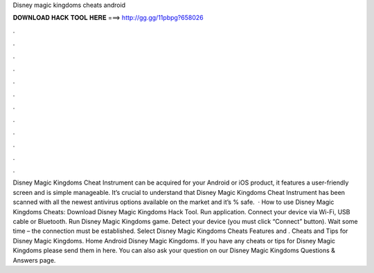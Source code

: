 Disney magic kingdoms cheats android

𝐃𝐎𝐖𝐍𝐋𝐎𝐀𝐃 𝐇𝐀𝐂𝐊 𝐓𝐎𝐎𝐋 𝐇𝐄𝐑𝐄 ===> http://gg.gg/11pbpg?658026

.

.

.

.

.

.

.

.

.

.

.

.

Disney Magic Kingdoms Cheat Instrument can be acquired for your Android or iOS product, it features a user-friendly screen and is simple manageable. It’s crucial to understand that Disney Magic Kingdoms Cheat Instrument has been scanned with all the newest antivirus options available on the market and it’s % safe.  · How to use Disney Magic Kingdoms Cheats: Download Disney Magic Kingdoms Hack Tool. Run application. Connect your device via Wi-Fi, USB cable or Bluetooth. Run Disney Magic Kingdoms game. Detect your device (you must click “Connect” button). Wait some time – the connection must be established. Select Disney Magic Kingdoms Cheats Features and . Cheats and Tips for Disney Magic Kingdoms. Home Android Disney Magic Kingdoms. If you have any cheats or tips for Disney Magic Kingdoms please send them in here. You can also ask your question on our Disney Magic Kingdoms Questions & Answers page.
